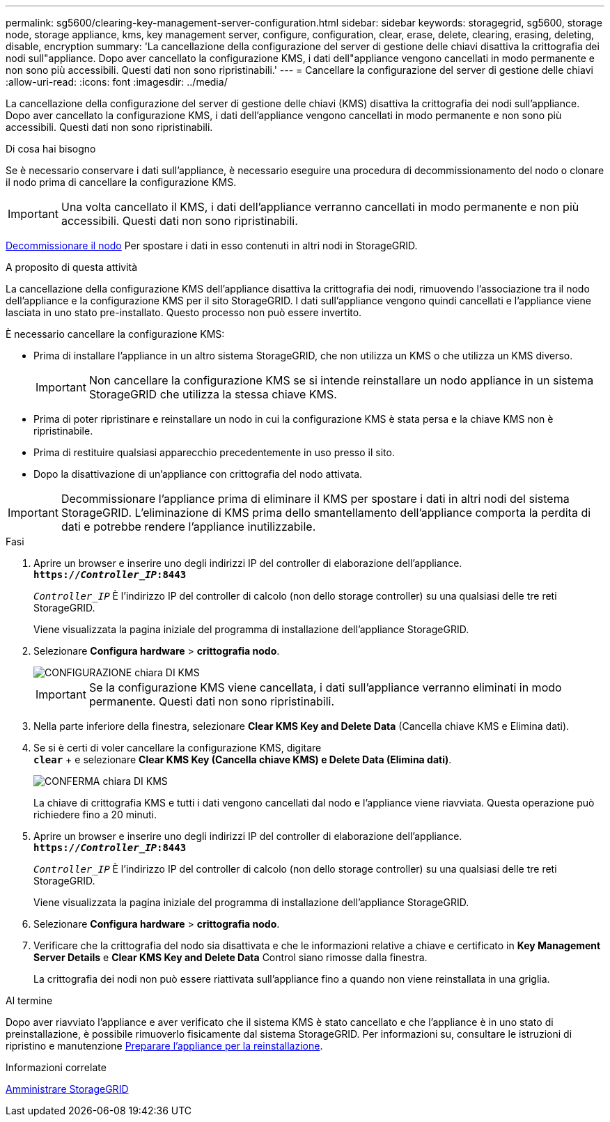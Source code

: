 ---
permalink: sg5600/clearing-key-management-server-configuration.html 
sidebar: sidebar 
keywords: storagegrid, sg5600, storage node, storage appliance, kms, key management server, configure, configuration, clear, erase, delete, clearing, erasing, deleting, disable, encryption 
summary: 'La cancellazione della configurazione del server di gestione delle chiavi disattiva la crittografia dei nodi sull"appliance. Dopo aver cancellato la configurazione KMS, i dati dell"appliance vengono cancellati in modo permanente e non sono più accessibili. Questi dati non sono ripristinabili.' 
---
= Cancellare la configurazione del server di gestione delle chiavi
:allow-uri-read: 
:icons: font
:imagesdir: ../media/


[role="lead"]
La cancellazione della configurazione del server di gestione delle chiavi (KMS) disattiva la crittografia dei nodi sull'appliance. Dopo aver cancellato la configurazione KMS, i dati dell'appliance vengono cancellati in modo permanente e non sono più accessibili. Questi dati non sono ripristinabili.

.Di cosa hai bisogno
Se è necessario conservare i dati sull'appliance, è necessario eseguire una procedura di decommissionamento del nodo o clonare il nodo prima di cancellare la configurazione KMS.


IMPORTANT: Una volta cancellato il KMS, i dati dell'appliance verranno cancellati in modo permanente e non più accessibili. Questi dati non sono ripristinabili.

xref:../maintain/grid-node-decommissioning.adoc[Decommissionare il nodo] Per spostare i dati in esso contenuti in altri nodi in StorageGRID.

.A proposito di questa attività
La cancellazione della configurazione KMS dell'appliance disattiva la crittografia dei nodi, rimuovendo l'associazione tra il nodo dell'appliance e la configurazione KMS per il sito StorageGRID. I dati sull'appliance vengono quindi cancellati e l'appliance viene lasciata in uno stato pre-installato. Questo processo non può essere invertito.

È necessario cancellare la configurazione KMS:

* Prima di installare l'appliance in un altro sistema StorageGRID, che non utilizza un KMS o che utilizza un KMS diverso.
+

IMPORTANT: Non cancellare la configurazione KMS se si intende reinstallare un nodo appliance in un sistema StorageGRID che utilizza la stessa chiave KMS.

* Prima di poter ripristinare e reinstallare un nodo in cui la configurazione KMS è stata persa e la chiave KMS non è ripristinabile.
* Prima di restituire qualsiasi apparecchio precedentemente in uso presso il sito.
* Dopo la disattivazione di un'appliance con crittografia del nodo attivata.



IMPORTANT: Decommissionare l'appliance prima di eliminare il KMS per spostare i dati in altri nodi del sistema StorageGRID. L'eliminazione di KMS prima dello smantellamento dell'appliance comporta la perdita di dati e potrebbe rendere l'appliance inutilizzabile.

.Fasi
. Aprire un browser e inserire uno degli indirizzi IP del controller di elaborazione dell'appliance. +
`*https://_Controller_IP_:8443*`
+
`_Controller_IP_` È l'indirizzo IP del controller di calcolo (non dello storage controller) su una qualsiasi delle tre reti StorageGRID.

+
Viene visualizzata la pagina iniziale del programma di installazione dell'appliance StorageGRID.

. Selezionare *Configura hardware* > *crittografia nodo*.
+
image::../media/clear_kms.png[CONFIGURAZIONE chiara DI KMS]

+

IMPORTANT: Se la configurazione KMS viene cancellata, i dati sull'appliance verranno eliminati in modo permanente. Questi dati non sono ripristinabili.

. Nella parte inferiore della finestra, selezionare *Clear KMS Key and Delete Data* (Cancella chiave KMS e Elimina dati).
. Se si è certi di voler cancellare la configurazione KMS, digitare +
`*clear*` + e selezionare *Clear KMS Key (Cancella chiave KMS) e Delete Data (Elimina dati)*.
+
image::../media/fde_disable_confirmation.png[CONFERMA chiara DI KMS]

+
La chiave di crittografia KMS e tutti i dati vengono cancellati dal nodo e l'appliance viene riavviata. Questa operazione può richiedere fino a 20 minuti.

. Aprire un browser e inserire uno degli indirizzi IP del controller di elaborazione dell'appliance. +
`*https://_Controller_IP_:8443*`
+
`_Controller_IP_` È l'indirizzo IP del controller di calcolo (non dello storage controller) su una qualsiasi delle tre reti StorageGRID.

+
Viene visualizzata la pagina iniziale del programma di installazione dell'appliance StorageGRID.

. Selezionare *Configura hardware* > *crittografia nodo*.
. Verificare che la crittografia del nodo sia disattivata e che le informazioni relative a chiave e certificato in *Key Management Server Details* e *Clear KMS Key and Delete Data* Control siano rimosse dalla finestra.
+
La crittografia dei nodi non può essere riattivata sull'appliance fino a quando non viene reinstallata in una griglia.



.Al termine
Dopo aver riavviato l'appliance e aver verificato che il sistema KMS è stato cancellato e che l'appliance è in uno stato di preinstallazione, è possibile rimuoverlo fisicamente dal sistema StorageGRID. Per informazioni su, consultare le istruzioni di ripristino e manutenzione xref:../maintain/preparing-appliance-for-reinstallation-platform-replacement-only.adoc[Preparare l'appliance per la reinstallazione].

.Informazioni correlate
xref:../admin/index.adoc[Amministrare StorageGRID]
